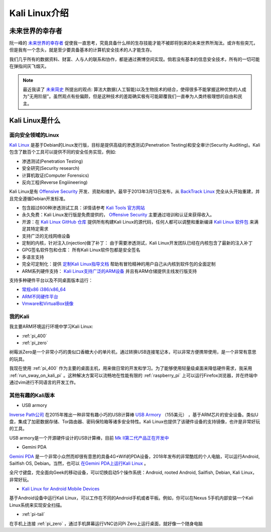 .. _introduce_kali_linux:

=================
Kali Linux介绍
=================

未来世界的幸存者
==================

阮一峰的 `未来世界的幸存者 <https://book.douban.com/subject/30259509/>`_ 促使我一直思考，究竟具备什么样的生存技能才能不被即将到来的未来世界所淘汰。或许有些突兀，但是我有一个念头，就是至少要具备基本的计算机安全技术的人才能生存。

我们几乎所有的数据资料、财富、人与人的联系和协作，都是通过赛博空间实现。倘若没有基本的信息安全技术，所有的一切可能在弹指间灰飞烟灭。

.. note::

   最近我读了 `未来简史 <https://book.douban.com/subject/26943161/>`_ 所提出的观点: 算法大数据(人工智能)以及生物技术的结合，使得很多不能掌握这种优势的人成为"无用阶层"。虽然观点有些偏颇，但是这种技术的差距确实极有可能颠覆我们一直奉为人类终极理想的自由和民主。

Kali Linux是什么
==================

面向安全领域的Linux
----------------------

`Kali Linux <https://www.kali.org>`_ 是基于Debian的Linux发行版，目标是提供高级的渗透测试(Penetration Testing)和安全审计(Security Auditing)。Kali包含了数百个工具可以提供不同的安全任务实现，例如:

- 渗透测试(Penetration Testing)
- 安全研究(Security research)
- 计算机取证(Computer Forensics)
- 反向工程(Reverse Engiiineering)

Kali Linux是有 `Offensive Security <http://www.offensive-security.com/>`_ 开发、资助和维护。最早于2013年3月13日发布，从 `BackTrack Linux <http://www.backtrack-linux.org/>`_ 完全从头开始重建，并且完全遵循Debian开发标准。

- 包含超过600种渗透测试工具：详情请参考 `Kali Tools 官方网站 <http://tools.kali.org/>`_ 
- 永久免费：Kali Linux发行版是免费提供的， `Offensive Security <http://www.offensive-security.com/>`_ 主要通过培训和认证来获得收入。
- 开源：在 `Kali Linux GitHub 仓库 <https://gitlab.com/kalilinux/>`_ 提供所有构建Kali Linux的源代码，任何人都可以调整和重新编译 `Kali Linux 软件包 <http://pkg.kali.org/>`_ 来满足其特定需求
- 支持广泛的无线网络设备
- 定制的内核，针对注入(injection)做了补丁： 由于需要渗透测试，Kali Linux开发团队已经在内核包含了最新的注入补丁
- GPG签名软件包和仓库： 所有Kali Linux软件包都是安全签名
- 多语言支持
- 完全可定制化：提供 `定制Kali Linux指导文档 <https://docs.kali.org/?cat_ID=7>`_ 帮助有冒险精神的用户自己从内核到软件包的全面定制
- ARM系列硬件支持： `Kali Linux支持广泛的ARM设备 <https://docs.kali.org/?cat_ID=170>`_ 并且有ARM仓储提供主线发行版支持

支持多种硬件平台以及不同桌面版本运行：

- `常规x86 i386/x86_64 <https://www.kali.org/downloads/>`_
- `ARM不同硬件平台 <https://www.offensive-security.com/kali-linux-arm-images/>`_
- `Vmware和VirtualBox镜像 <https://www.offensive-security.com/kali-linux-vm-vmware-virtualbox-image-download/>`_

我的Kali
-------------

我主要ARM环境运行环境中学习Kali Linux:

- :ref:`pi_400`
- :ref:`pi_zero`

树莓派Zero是一个非常小巧的类似口香糖大小的单片机，通过转换USB连接笔记本，可以非常方便携带使用，是一个非常有意思的玩具。

我现在使用 :ref:`pi_400` 作为主要的桌面主机，用来做日常的开发和学习。为了能够使用轻量级桌面来降低硬件需求，我采用 :ref:`run_sway_on_kali_pi` 。这种解决方案可以流畅地在性能有限的 :ref:`raspberry_pi` 上可以运行Firefox浏览器，并在终端中通过vim进行不同语言的开发工作。

其他有趣的Kali版本
---------------------

- USB armory

`Inverse Path公司 <https://inversepath.com>`_ 在2015年推出一种非常有趣小巧的USB计算棒 `USB Armory <https://inversepath.com/usbarmory>`_ （155美元） ，基于ARM芯片的安全设备。类似U盘，集成了加密数据存储、Tor路由器、密码保险箱等诸多安全特性。Kali Linux也提供了该硬件设备的支持镜像，也许是非常好玩的工具。

USB armory是一个开源硬件设计的USB计算棒，目前 `Mk II第二代产品正在开发中 <https://github.com/inversepath/usbarmory/wiki/Mk-II-Roadmap>`_

- Gemini PDA

`Gemini PDA <https://en.wikipedia.org/wiki/Gemini_(PDA)>`_ 是一个非常小众然而却很有意思的具备4G+Wifi的PDA设备，2018年发布的非常酷炫的个人电脑，可以运行Android, Sailfish OS, Debian。当然，也可以 `在Gemini PDA上运行Kali Linux <https://www.kali.org/news/kali-linux-for-the-gemini-pda/>`_ 。

全尺寸键盘，完全面向Geek的移动设备，可以切换启动5个操作系统：Android, rooted Android, Sailfish, Debian, Kali Linux，非常好玩。

- `Kali Linux for Android Mobile Devices <https://www.offensive-security.com/kali-linux-nethunter-download/>`_

基于Android设备中运行Kali Linux，可以工作在不同的Android手机或者平板。例如，你可以在Nexus 5手机内部安装一个Kali Linux系统来实现安全扫描。

- :ref:`pi-tail`

在手机上连接 :ref:`pi_zero` ，通过手机屏幕运行VNC访问Pi Zero上运行桌面，就好像一个随身电脑
